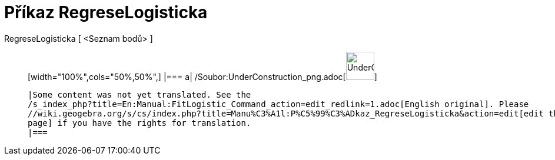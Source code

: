 = Příkaz RegreseLogisticka
:page-en: commands/FitLogistic_Command
ifdef::env-github[:imagesdir: /cs/modules/ROOT/assets/images]

RegreseLogisticka [ <Seznam bodů> ]::
  [width="100%",cols="50%,50%",]
  |===
  a|
  /Soubor:UnderConstruction_png.adoc[image:48px-UnderConstruction.png[UnderConstruction.png,width=48,height=48]]

  |Some content was not yet translated. See the
  /s_index_php?title=En:Manual:FitLogistic_Command_action=edit_redlink=1.adoc[English original]. Please
  //wiki.geogebra.org/s/cs/index.php?title=Manu%C3%A1l:P%C5%99%C3%ADkaz_RegreseLogisticka&action=edit[edit the manual
  page] if you have the rights for translation.
  |===
